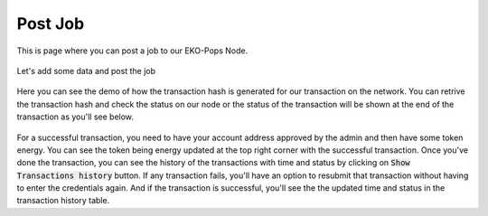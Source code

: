 Post Job
--------

This is page where you can post a job to our EKO-Pops Node.

.. figure:: images/submit_jobpost.png
   :alt: Jobpost Submit

Let's add some data and post the job

.. figure:: images/submit_jobpost_demo.png
   :alt: Jobpost Submit Demo

Here you can see the demo of how the transaction hash is generated for our transaction on the network. You can retrive the transaction hash and check the status on our node or the status of the transaction will be shown at the end of the transaction as you'll see below.

.. figure:: images/submit_jobpost_demo.gif
   :alt: Submit Jobpost Demo

For a successful transaction, you need to have your account address approved by the admin and then have some token energy. You can see the token being energy updated at the top right corner with the successful transaction. Once you've done the transaction, you can see the history of the transactions with time and status by clicking on :code:`Show Transactions history` button. If any transaction fails, you'll have an option to resubmit that transaction without having to enter the credentials again. And if the transaction is successful, you'll see the the updated time and status in the transaction history table.
